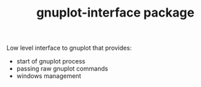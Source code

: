 #+TITLE: gnuplot-interface package

Low level interface to gnuplot that provides:
- start of gnuplot process
- passing raw gnuplot commands
- windows management
